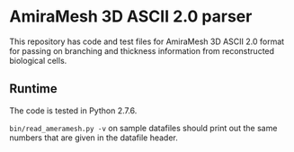* AmiraMesh 3D ASCII 2.0 parser

This repository has code and test files for AmiraMesh 3D ASCII 2.0
format for passing on branching and thickness information from
reconstructed biological cells.

** Runtime

The code is tested in Python 2.7.6.

=bin/read_ameramesh.py -v= on sample datafiles should print out
the same numbers that are given in the datafile header.
